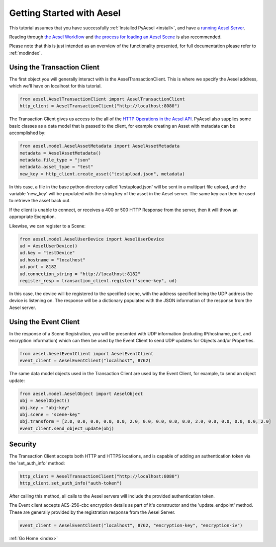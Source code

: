 .. _quickstart:

Getting Started with Aesel
==========================

This tutorial assumes that you have successfully :ref:`Installed PyAesel <install>`,
and have a `running Aesel Server <https://aesel.readthedocs.io/en/latest/pages/quickstart.html>`__.

Reading through `the Aesel Workflow <https://aesel.readthedocs.io/en/latest/pages/overview.html>`__
and `the process for loading an Aesel Scene <https://aesel.readthedocs.io/en/latest/pages/loading.html>`__
is also recommended.

Please note that this is just intended as an overview of the functionality
presented, for full documentation please refer to :ref:`modindex`.

Using the Transaction Client
----------------------------

The first object you will generally interact with is the AeselTransactionClient.
This is where we specify the Aesel address, which we'll have on localhost for
this tutorial.

.. code-block:: python

   from aesel.AeselTransactionClient import AeselTransactionClient
   http_client = AeselTransactionClient("http://localhost:8080")

The Transaction Client gives us access to the all of the
`HTTP Operations in the Aesel API <https://aesel.readthedocs.io/en/latest/pages/DVS_API.html>`__.
PyAesel also supplies some basic classes as a data model that is passed to the
client, for example creating an Asset with metadata can be accomplished by:

.. code-block:: python

   from aesel.model.AeselAssetMetadata import AeselAssetMetadata
   metadata = AeselAssetMetadata()
   metadata.file_type = "json"
   metadata.asset_type = "test"
   new_key = http_client.create_asset("testupload.json", metadata)

In this case, a file in the base python directory called 'testupload.json' will
be sent in a multipart file upload, and the variable 'new_key' will be
populated with the string key of the asset in the Aesel server.  The same key
can then be used to retrieve the asset back out.

If the client is unable to connect, or receives a 400 or 500 HTTP Response from
the server, then it will throw an appropriate Exception.

Likewise, we can register to a Scene:

.. code-block:: python

   from aesel.model.AeselUserDevice import AeselUserDevice
   ud = AeselUserDevice()
   ud.key = "testDevice"
   ud.hostname = "localhost"
   ud.port = 8182
   ud.connection_string = "http://localhost:8182"
   register_resp = transaction_client.register("scene-key", ud)

In this case, the device will be registered to the specified scene, with the
address specified being the UDP address the device is listening on.  The response
will be a dictionary populated with the JSON information of the response from
the Aesel server.

Using the Event Client
----------------------

In the response of a Scene Registration, you will be presented with UDP information
(including IP/hostname, port, and encryption information) which can then be used
by the Event Client to send UDP updates for Objects and/or Properties.

.. code-block:: python

   from aesel.AeselEventClient import AeselEventClient
   event_client = AeselEventClient("localhost", 8762)

The same data model objects used in the Transaction Client are used by the Event
Client, for example, to send an object update:

.. code-block:: python

   from aesel.model.AeselObject import AeselObject
   obj = AeselObject()
   obj.key = "obj-key"
   obj.scene = "scene-key"
   obj.transform = [2.0, 0.0, 0.0, 0.0, 0.0, 2.0, 0.0, 0.0, 0.0, 0.0, 2.0, 0.0, 0.0, 0.0, 0.0, 2.0]
   event_client.send_object_update(obj)

Security
--------

The Transaction Client accepts both HTTP and HTTPS locations, and is capable of
adding an authentication token via the 'set_auth_info' method:

.. code-block:: python

   http_client = AeselTransactionClient("http://localhost:8080")
   http_client.set_auth_info("auth-token")

After calling this method, all calls to the Aesel servers will include the
provided authentication token.

The Event client accepts AES-256-cbc encryption details as part of it's constructor
and the 'update_endpoint' method.  These are generally provided by the registration
response from the Aesel Server.

.. code-block:: python

   event_client = AeselEventClient("localhost", 8762, "encryption-key", "encryption-iv")

:ref:`Go Home <index>`
